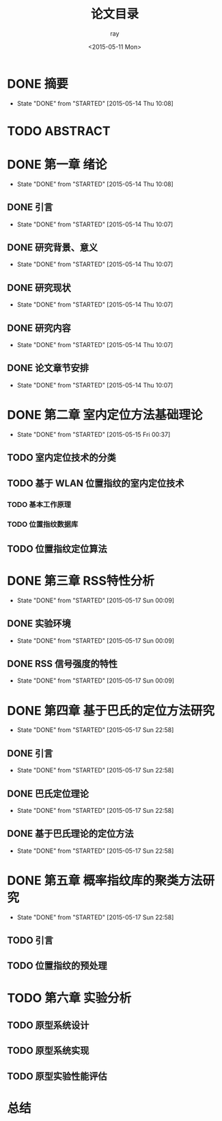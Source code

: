 #+title:论文目录
#+author:ray
#+date:<2015-05-11 Mon>

* DONE 摘要
  CLOSED: [2015-05-14 Thu 10:08]
  - State "DONE"       from "STARTED"    [2015-05-14 Thu 10:08]

* TODO ABSTRACT

* DONE 第一章 绪论
  CLOSED: [2015-05-14 Thu 10:08]
  - State "DONE"       from "STARTED"    [2015-05-14 Thu 10:08]

** DONE 引言
   CLOSED: [2015-05-14 Thu 10:07]
   - State "DONE"       from "STARTED"    [2015-05-14 Thu 10:07]

** DONE 研究背景、意义
   CLOSED: [2015-05-14 Thu 10:07]
   - State "DONE"       from "STARTED"    [2015-05-14 Thu 10:07]

** DONE 研究现状
   CLOSED: [2015-05-14 Thu 10:07]
   - State "DONE"       from "STARTED"    [2015-05-14 Thu 10:07]

** DONE 研究内容
   CLOSED: [2015-05-14 Thu 10:07]
   - State "DONE"       from "STARTED"    [2015-05-14 Thu 10:07]

** DONE 论文章节安排
   CLOSED: [2015-05-14 Thu 10:07]
   - State "DONE"       from "STARTED"    [2015-05-14 Thu 10:07]

* DONE 第二章 室内定位方法基础理论
  CLOSED: [2015-05-15 Fri 00:37]
  - State "DONE"       from "STARTED"    [2015-05-15 Fri 00:37]

** TODO 室内定位技术的分类

** TODO 基于 WLAN 位置指纹的室内定位技术

*** TODO 基本工作原理

*** TODO 位置指纹数据库


** TODO 位置指纹定位算法

* DONE 第三章 RSS特性分析
  CLOSED: [2015-05-17 Sun 00:09]
  - State "DONE"       from "STARTED"    [2015-05-17 Sun 00:09]
** DONE 实验环境
   CLOSED: [2015-05-17 Sun 00:09]
   - State "DONE"       from "STARTED"    [2015-05-17 Sun 00:09]
** DONE RSS 信号强度的特性
   CLOSED: [2015-05-17 Sun 00:09]
   - State "DONE"       from "STARTED"    [2015-05-17 Sun 00:09]

* DONE 第四章 基于巴氏的定位方法研究
  CLOSED: [2015-05-17 Sun 22:58]
  - State "DONE"       from "STARTED"    [2015-05-17 Sun 22:58]

** DONE 引言
   CLOSED: [2015-05-17 Sun 22:58]
   - State "DONE"       from "STARTED"    [2015-05-17 Sun 22:58]

** DONE 巴氏定位理论
   CLOSED: [2015-05-17 Sun 22:58]
   - State "DONE"       from "STARTED"    [2015-05-17 Sun 22:58]

** DONE 基于巴氏理论的定位方法
   CLOSED: [2015-05-17 Sun 22:58]
   - State "DONE"       from "STARTED"    [2015-05-17 Sun 22:58]

* DONE 第五章 概率指纹库的聚类方法研究
  CLOSED: [2015-05-17 Sun 22:58]
  - State "DONE"       from "STARTED"    [2015-05-17 Sun 22:58]

** TODO 引言

** TODO 位置指纹的预处理

* TODO 第六章 实验分析

** TODO 原型系统设计

** TODO 原型系统实现

** TODO 原型实验性能评估

* 总结
